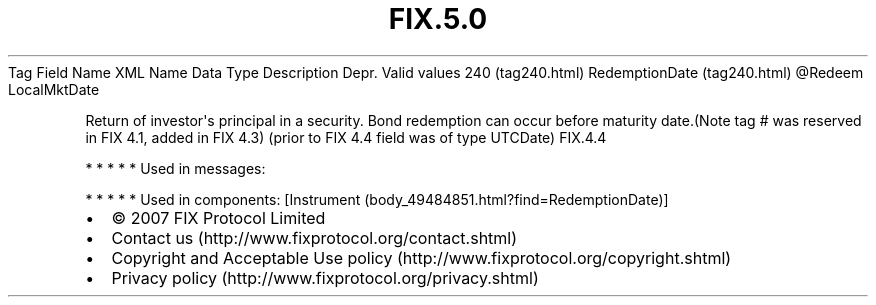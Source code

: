 .TH FIX.5.0 "" "" "Tag #240"
Tag
Field Name
XML Name
Data Type
Description
Depr.
Valid values
240 (tag240.html)
RedemptionDate (tag240.html)
\@Redeem
LocalMktDate
.PP
Return of investor\[aq]s principal in a security. Bond redemption
can occur before maturity date.(Note tag # was reserved in FIX 4.1,
added in FIX 4.3) (prior to FIX 4.4 field was of type UTCDate)
FIX.4.4
.PP
   *   *   *   *   *
Used in messages:
.PP
   *   *   *   *   *
Used in components:
[Instrument (body_49484851.html?find=RedemptionDate)]

.PD 0
.P
.PD

.PP
.PP
.IP \[bu] 2
© 2007 FIX Protocol Limited
.IP \[bu] 2
Contact us (http://www.fixprotocol.org/contact.shtml)
.IP \[bu] 2
Copyright and Acceptable Use policy (http://www.fixprotocol.org/copyright.shtml)
.IP \[bu] 2
Privacy policy (http://www.fixprotocol.org/privacy.shtml)
